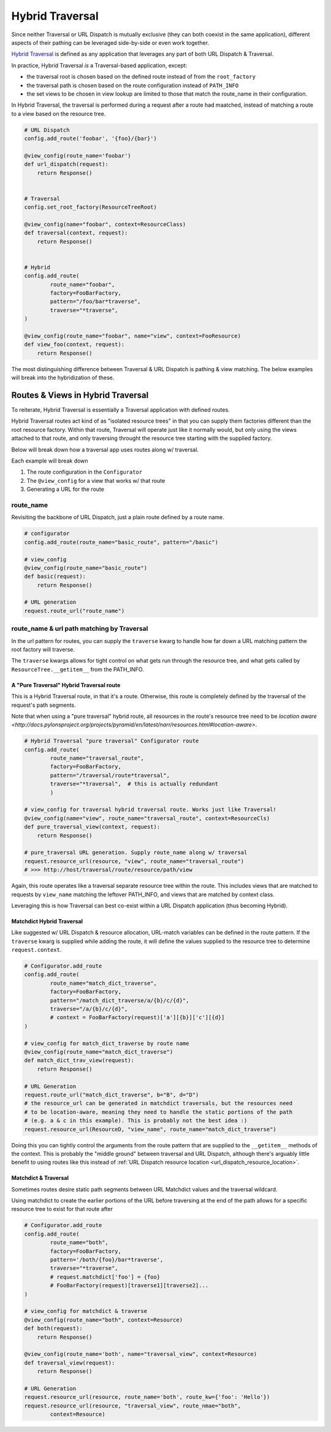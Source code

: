 ----------------
Hybrid Traversal
----------------

Since neither Traversal or URL Dispatch is mutually exclusive (they can both coexist in the same application), different aspects of their pathing can be leveraged side-by-side or even work together.

`Hybrid Traversal <http://docs.pylonsproject.org/projects/pyramid/en/latest/narr/hybrid.html>`__ is defined as any application that leverages any part of both URL Dispatch & Traversal.

In practice, Hybrid Traversal *is* a Traversal-based application, except:

* the traversal root is chosen based on the defined route instead of from the
  ``root_factory``
* the traversal path is chosen based on the route configuration instead of
  ``PATH_INFO``
* the set views to be chosen in view lookup are limited to those that match the
  route_name in their configuration.

In Hybrid Traversal, the traversal is performed during a request after a route
had maatched, instead of matching a route to a view based on the resource tree.

.. code-block:: python

    # URL Dispatch 
    config.add_route('foobar', '{foo}/{bar}')

    @view_config(route_name='foobar')
    def url_dispatch(request):
        return Response()


    # Traversal
    config.set_root_factory(ResourceTreeRoot)

    @view_config(name="foobar", context=ResourceClass)
    def traversal(context, request):
        return Response()


    # Hybrid
    config.add_route(
            route_name="foobar",
            factory=FooBarFactory,
            pattern="/foo/bar*traverse",
            traverse="*traverse",
    )

    @view_config(route_name="foobar", name="view", context=FooResource)
    def view_foo(context, request):
        return Response()


The most distinguishing difference between Traversal & URL Dispatch is pathing & view matching. The below examples will break into the hybridization of these.

++++++++++++++++++++++++++++++++++
Routes & Views in Hybrid Traversal
++++++++++++++++++++++++++++++++++

To reiterate, Hybrid Traversal is essentially a Traversal application with defined routes.

Hybrid Traversal routes act kind of as "isolated resource trees" in that you can supply them factories different than the root resource factory. Within that route, Traversal will operate just like it normally would, but only using the views attached to that route, and only traversing throught the resource tree starting with the supplied factory.

Below will break down how a traversal app uses routes along w/ traversal.

Each example will break down

1. The route configuration in the ``Configurator``
2. The ``@view_config`` for a view that works w/ that route
3. Generating a URL for the route

~~~~~~~~~~
route_name
~~~~~~~~~~

Revisiting the backbone of URL Dispatch, just a plain route defined by a route name.

.. code-block:: python

    # configurator
    config.add_route(route_name="basic_route", pattern="/basic")

    # view_config
    @view_config(route_name="basic_route")
    def basic(request):
        return Response()

    # URL generation
    request.route_url("route_name")


~~~~~~~~~~~~~~~~~~~~~~~~~~~~~~~~~~~~~~~~~~~
route_name & url path matching by Traversal
~~~~~~~~~~~~~~~~~~~~~~~~~~~~~~~~~~~~~~~~~~~
In the url pattern for routes, you can supply the ``traverse`` kwarg to handle how far down a URL matching pattern the root factory will traverse.

The ``traverse`` kwargs allows for tight control on what gets run through the resource tree, and what gets called by ``ResourceTree.__getitem__`` from the PATH_INFO.

^^^^^^^^^^^^^^^^^^^^^^^^^^^^^^^^^^^^^^^^^
A "Pure Traversal" Hybrid Traversal route
^^^^^^^^^^^^^^^^^^^^^^^^^^^^^^^^^^^^^^^^^

This is a Hybrid Traversal route, in that it's a route. Otherwise, this route is completely defined by the traversal of the request's path segments.

Note that when using a "pure traversal" hybrid route, all resources in the route's resource tree need to be `location aware <http://docs.pylonsproject.org/projects/pyramid/en/latest/narr/resources.html#location-aware>`.

.. code-block:: python

    # Hybrid Traversal "pure traversal" Configurator route
    config.add_route(
            route_name="traversal_route",
            factory=FooBarFactory,
            pattern="/traversal/route*traversal",
            traverse="*traversal",  # this is actually redundant
            )

    # view_config for traversal hybrid traversal route. Works just like Traversal!
    @view_config(name="view", route_name="traversal_route", context=ResourceCls)
    def pure_traversal_view(context, request):
        return Response()

    # pure_traversal URL generation. Supply route_name along w/ traversal
    request.resource_url(resource, "view", route_name="traversal_route")
    # >>> http://host/traversal/route/resource/path/view

Again, this route operates like a traversal separate resource tree within the route. This includes views that are matched to requests by ``view_name`` matching the leftover PATH_INFO, and views that are matched by context class.

Leveraging this is how Traversal can best co-exist within a URL Dispatch application (thus becoming Hybrid).


^^^^^^^^^^^^^^^^^^^^^^^^^^
Matchdict Hybrid Traversal
^^^^^^^^^^^^^^^^^^^^^^^^^^

Like suggested w/ URL Dispatch & resource allocation, URL-match variables can be defined in the route pattern. If the ``traverse`` kwarg is supplied while adding the route, it will define the values supplied to the resource tree to determine ``request.context``.

.. code-block:: python

    # Configurator.add_route
    config.add_route(
            route_name="match_dict_traverse",
            factory=FooBarFactory,
            pattern="/match_dict_traverse/a/{b}/c/{d}",
            traverse="/a/{b}/c/{d}",
            # context = FooBarFactory(request)['a'][{b}]['c'][{d}]
    )

    # view_config for match_dict_traverse by route name
    @view_config(route_name="match_dict_traverse")
    def match_dict_trav_view(request):
        return Response()

    # URL Generation
    request.route_url("match_dict_traverse", b="B", d="D")
    # the resource_url can be generated in matchdict traversals, but the resources need
    # to be location-aware, meaning they need to handle the static portions of the path
    # (e.g. a & c in this example). This is probably not the best idea :)
    request.resource_url(ResourceD, "view_name", route_name="match_dict_traverse")


Doing this you can tightly control the arguments from the route pattern that are supplied to the ``__getitem__`` methods of the context. This is probably the "middle ground" between traversal and URL Dispatch, although there's arguably little benefit to using routes like this instead of :ref:`URL Dispatch resource location <url_dispatch_resource_location>`.


^^^^^^^^^^^^^^^^^^^^^
Matchdict & Traversal
^^^^^^^^^^^^^^^^^^^^^

Sometimes routes desire static path segments between URL Matchdict values and the traversal wildcard. 

Using matchdict to create the earlier portions of the URL before traversing at the end of the path allows for a specific resource tree to exist for that route after

.. code-block:: python

    # Configurator.add_route
    config.add_route(
            route_name="both",
            factory=FooBarFactory,
            pattern='/both/{foo}/bar*traverse',
            traverse="*traverse",
            # request.matchdict['foo'] = {foo}
            # FooBarFactory(request)[traverse1][traverse2]...
    )

    # view_config for matchdict & traverse
    @view_config(route_name="both", context=Resource)
    def both(request):
        return Response()

    @view_config(route_name='both', name="traversal_view", context=Resource)
    def traversal_view(request):
        return Response()

    # URL Generation
    request.resource_url(resource, route_name='both', route_kw={'foo': 'Hello'})
    request.resource_url(resource, "traversal_view", route_nmae="both",
            context=Resource)


